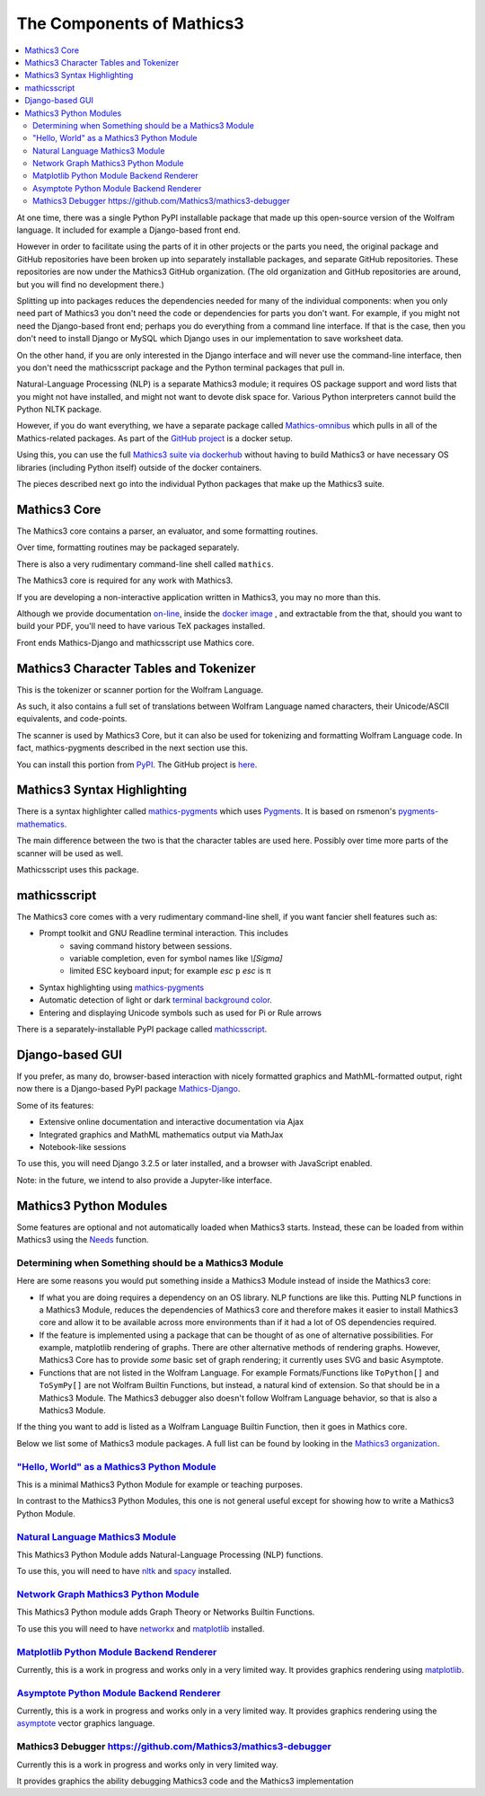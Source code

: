 The Components of Mathics3
==========================

.. contents::
   :depth: 2
   :local:


At one time, there was a single Python PyPI installable package that
made up this open-source version of the Wolfram language. It included
for example a Django-based front end.

However in order to facilitate using the parts of it in other projects
or the parts you need, the original package and GitHub repositories
have been broken up into separately installable packages, and separate
GitHub repositories. These repositories are now under the Mathics3
GitHub organization. (The old organization and GitHub repositories are
around, but you will find no development there.)

Splitting up into packages reduces the dependencies needed for many of
the individual components: when you only need part of Mathics3 you
don't need the code or dependencies for parts you don't want. For
example, if you might not need the Django-based front end; perhaps you
do everything from a command line interface. If that is the case, then
you don't need to install Django or MySQL which Django uses in our
implementation to save worksheet data.

On the other hand, if you are only interested in the Django interface
and will never use the command-line interface, then you don't need the
mathicsscript package and the Python terminal packages that pull in.

Natural-Language Processing (NLP) is a separate Mathics3 module; it
requires OS package support and word lists that you might not have
installed, and might not want to devote disk space for. Various Python
interpreters cannot build the Python NLTK package.

However, if you do want everything, we have a separate package called
`Mathics-omnibus <https://pypi.org/project/Mathics-omnibus/>`_ which
pulls in all of the Mathics-related packages. As part of the `GitHub
project <https://github.com/Mathics3/mathics-omnibus>`_ is a docker
setup.

Using this, you can use the full `Mathics3 suite via dockerhub
<https://hub.docker.com/r/mathicsorg/mathics>`_ without having to
build Mathics3 or have necessary OS libraries (including Python
itself) outside of the docker containers.

The pieces described next go into the individual Python packages that
make up the Mathics3 suite.


Mathics3 Core
-------------

The Mathics3 core contains a parser, an evaluator, and
some formatting routines.

Over time, formatting routines may be packaged separately.

There is also a very rudimentary command-line shell called ``mathics``.


The Mathics3 core is required for any work with Mathics3.

If you are developing a non-interactive application written in
Mathics3, you may no more than this.

Although we provide documentation `on-line
<https://mathics.org/docs/mathics-latest.pdf>`_, inside the `docker
image <https://hub.docker.com/r/mathicsorg/mathics>`_ , and
extractable from the that, should you want to build your PDF,
you'll need to have various TeX packages installed.

Front ends Mathics-Django and mathicsscript use Mathics core.

Mathics3 Character Tables and Tokenizer
---------------------------------------

This is the tokenizer or scanner portion for the Wolfram Language.

As such, it also contains a full set of translations between Wolfram
Language named characters, their Unicode/ASCII equivalents, and
code-points.

The scanner is used by Mathics3 Core, but it can also be used for
tokenizing and formatting Wolfram Language code. In fact,
mathics-pygments described in the next section use this.

You can install this portion from `PyPI
<https://pypi.org/project/Mathics-Scanner/>`_. The GitHub project is
`here <https://github.com/Mathics3/mathics-scanner>`_.

Mathics3 Syntax Highlighting
----------------------------

There is a syntax highlighter called mathics-pygments_ which uses `Pygments <https://pygments.org>`_. It is
based on rsmenon's `pygments-mathematics
<https://pypi.org/project/pygments-mathematica/>`_.

The main difference between the two is that the character tables are
used here. Possibly over time more parts of the scanner will be used
as well.

Mathicsscript uses this package.



mathicsscript
-------------

The Mathics3 core comes with a very rudimentary command-line
shell, if you want fancier shell features such as:

* Prompt toolkit and GNU Readline terminal interaction. This includes
   - saving command history between sessions.
   - variable completion, even for symbol names like `\\[Sigma]`
   - limited ESC keyboard input; for example *esc* ``p`` *esc* is π
* Syntax highlighting using mathics-pygments_
* Automatic detection of light or dark `terminal background color <https://pypi.org/project/term-background/>`_.
* Entering and displaying Unicode symbols such as used for Pi or Rule arrows

There is a separately-installable PyPI package called `mathicsscript <https://pypi.org/project/mathicsscript/>`_.

Django-based GUI
----------------

If you prefer, as many do, browser-based interaction with nicely
formatted graphics and MathML-formatted output, right now there is a
Django-based PyPI package `Mathics-Django
<https://pypi.org/project/Mathics-Django>`_.

Some of its features:

* Extensive online documentation and interactive documentation via Ajax
* Integrated graphics and MathML mathematics output via MathJax
* Notebook-like sessions

To use this, you will need Django 3.2.5 or later installed, and a
browser with JavaScript enabled.

Note: in the future, we intend to also provide a Jupyter-like interface.

Mathics3 Python Modules
-----------------------

Some features are optional and not automatically loaded when Mathics3
starts. Instead, these can be loaded from within Mathics3 using the
`Needs <https://reference.wolfram.com/language/ref/Needs.html>`_
function.

Determining when Something should be a Mathics3 Module
+++++++++++++++++++++++++++++++++++++++++++++++++++++++

Here are some reasons you would put something inside a Mathics3 Module instead of inside the Mathics3 core:

* If what you are doing requires a dependency on an OS library. NLP
  functions are like this. Putting NLP functions in a Mathics3 Module,
  reduces the dependencies of Mathics3 core and therefore makes it easier
  to install Mathics3 core and allow it to be available across more
  environments than if it had a lot of OS dependencies required.
* If the feature is implemented using a package that can be thought of
  as one of alternative possibilities. For example, matplotlib
  rendering of graphs. There are other alternative methods of
  rendering graphs. However, Mathics3 Core has to provide *some* basic
  set of graph rendering; it currently uses SVG and basic Asymptote.
* Functions that are not listed in the Wolfram Language. For example
  Formats/Functions like ``ToPython[]`` and ``ToSymPy[]`` are not
  Wolfram Builtin Functions, but instead, a natural kind of
  extension. So that should be in a Mathics3 Module. The Mathics3
  debugger also doesn't follow Wolfram Language behavior, so that is
  also a Mathics3 Module.

If the thing you want to add is listed as a Wolfram Language Builtin Function, then it goes in Mathics core.

Below we list some of Mathics3 module packages. A full list can be
found by looking in the `Mathics3 organization
<https://github.com/Mathics3>`_.

`"Hello, World" as a Mathics3 Python Module <https://github.com/Mathics3/pymathics-hello>`_
+++++++++++++++++++++++++++++++++++++++++++++++++++++++++++++++++++++++++++++++++++++++++++

This is a minimal Mathics3 Python Module for example or teaching purposes.

In contrast to the Mathics3 Python Modules, this one is not general useful except for showing how to write a Mathics3 Python Module.


`Natural Language Mathics3 Module <https://github.com/Mathics3/pymathics-language>`_
++++++++++++++++++++++++++++++++++++++++++++++++++++++++++++++++++++++++++++++++++++

This Mathics3 Python Module adds Natural-Language Processing (NLP) functions.

To use this, you will need to have `nltk
<https://pypi.org/project/nltk>`_ and `spacy
<https://pypi.org/project/spacy>`_ installed.

`Network Graph Mathics3 Python Module <https://github.com/Mathics3/pymathics-graph>`_
++++++++++++++++++++++++++++++++++++++++++++++++++++++++++++++++++++++++++++++++++++++++++++++++++++++++++++++++++++++++++

This Mathics3 Python module adds Graph Theory or Networks Builtin Functions.

To use this you will need to have `networkx <https://pypi.org/project/networkx>`_ and `matplotlib <https://pypi.org/project/matplotlib>`_ installed.


`Matplotlib Python Module Backend Renderer <https://github.com/Mathics3/pymathics-matplotlib>`_
++++++++++++++++++++++++++++++++++++++++++++++++++++++++++++++++++++++++++++++++++++++++++++++++++++++++++++++++

Currently, this is a work in progress and works only in a very limited way.
It provides graphics rendering using `matplotlib <https://pypi.org/project/matplotlib>`_.

`Asymptote Python Module Backend Renderer <https://github.com/Mathics3/pymathics-asy>`_
+++++++++++++++++++++++++++++++++++++++++++++++++++++++++++++++++++++++++++++++++++++++++++++++++++++++++++++++++++++

Currently, this is a work in progress and works only in a very limited
way.  It provides graphics rendering using the `asymptote
<https://asymptote.sourceforge.io/>`_ vector graphics language.

.. _mathics-pygments: https://pypi.org/project/mathics-pygments/


Mathics3 Debugger `<https://github.com/Mathics3/mathics3-debugger>`_
++++++++++++++++++++++++++++++++++++++++++++++++++++++++++++++++++++++++

Currently this is a work in progress and works only in very limited way.

It provides graphics the ability debugging Mathics3 code and the Mathics3 implementation
